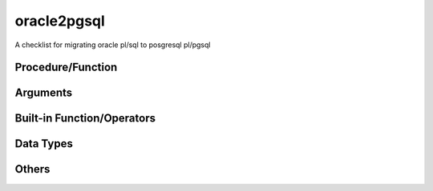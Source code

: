 ============
oracle2pgsql
============

A checklist for migrating oracle pl/sql to posgresql pl/pgsql

Procedure/Function
==================

Arguments
=========

Built-in Function/Operators
===========================

Data Types
==========

Others
======
